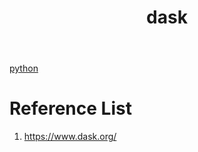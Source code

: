 :PROPERTIES:
:ID:       f5056459-cf0b-41d2-a94b-986a04b82891
:END:
#+title: dask

[[id:80d07df5-6da1-4c77-800c-dceeefd47f98][python]]

* Reference List
1. https://www.dask.org/
